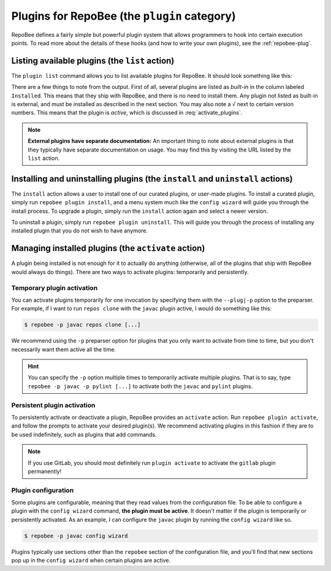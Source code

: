 .. _plugins:

Plugins for RepoBee (the ``plugin`` category)
*********************************************

RepoBee defines a fairly simple but powerful plugin system that allows
programmers to hook into certain execution points. To read more about the
details of these hooks (and how to write your own plugins), see the
:ref:`repobee-plug`.

.. _list of plugins:


Listing available plugins (the ``list`` action)
===============================================

The ``plugin list`` command allows you to list available plugins for RepoBee.
It should look something like this:


.. code-block:: bash
	:caption: Sample output from the ``plugin list`` command

	$ repobee plugin list
	╒═══════════╤══════════════════════════════════════════╤═══════════════════════════════════════════════════════╤══════════╤════════════════╕
	│ Name      │ Description                              │ URL                                                   │ Latest   │ Installed      │
	│           │                                          │                                                       │          │ (√ = active)   │
	╞═══════════╪══════════════════════════════════════════╪═══════════════════════════════════════════════════════╪══════════╪════════════════╡
	│ junit4    │ Plugin for RepoBee that runs JUnit4 on   │ https://github.com/repobee/repobee-junit4             │ v1.0.0   │ v1.0.0         │
	│           │ cloned repos                             │                                                       │          │                │
	├───────────┼──────────────────────────────────────────┼───────────────────────────────────────────────────────┼──────────┼────────────────┤
	│ feedback  │ A RepoBee plugin for opening feedback    │ https://github.com/repobee/repobee-feedback           │ v0.6.2   │ v0.6.2 √       │
	│           │ issues in on student issue trackers      │                                                       │          │                │
	├───────────┼──────────────────────────────────────────┼───────────────────────────────────────────────────────┼──────────┼────────────────┤
	│ sanitizer │ A plugin for sanitizing master           │ https://github.com/repobee/repobee-sanitizer          │ v0.1.0   │ -              │
	│           │ repositories before distribution to      │                                                       │          │                │
	│           │ students                                 │                                                       │          │                │
	├───────────┼──────────────────────────────────────────┼───────────────────────────────────────────────────────┼──────────┼────────────────┤
	│ csvgrades │ A plugin for RepoBee that parses the     │ https://github.com/repobee/repobee-csvgrades          │ v0.2.0   │ -              │
	│           │ JSON file produced by list-issues to     │                                                       │          │                │
	│           │ report grades into a CSV file            │                                                       │          │                │
	├───────────┼──────────────────────────────────────────┼───────────────────────────────────────────────────────┼──────────┼────────────────┤
	│ gitlab    │ Makes RepoBee compatible with GitLab     │ https://repobee.readthedocs.io/en/stable/plugins.html │ N/A      │ built-in       │
	├───────────┼──────────────────────────────────────────┼───────────────────────────────────────────────────────┼──────────┼────────────────┤
	│ javac     │ Runs javac on student repos after        │ https://repobee.readthedocs.io/en/stable/plugins.html │ N/A      │ built-in       │
	│           │ cloning                                  │                                                       │          │                │
	├───────────┼──────────────────────────────────────────┼───────────────────────────────────────────────────────┼──────────┼────────────────┤
	│ pairwise  │ Makes peer review allocation pairwise    │ https://repobee.readthedocs.io/en/stable/plugins.html │ N/A      │ built-in       │
	│           │ (if student A reviews student B, then    │                                                       │          │                │
	│           │ student B reviews student A)             │                                                       │          │                │
	├───────────┼──────────────────────────────────────────┼───────────────────────────────────────────────────────┼──────────┼────────────────┤
	│ pylint    │ Runs pylint on student repos after       │ https://repobee.readthedocs.io/en/stable/plugins.html │ N/A      │ built-in       │
	│           │ cloning                                  │                                                       │          │                │
	├───────────┼──────────────────────────────────────────┼───────────────────────────────────────────────────────┼──────────┼────────────────┤
	│ query     │ An experimental query command for        │ https://repobee.readthedocs.io/en/stable/plugins.html │ N/A      │ built-in       │
	│           │ querying the hooks results file (NOTE:   │                                                       │          │                │
	│           │ This plugin is not stable)               │                                                       │          │                │
	├───────────┼──────────────────────────────────────────┼───────────────────────────────────────────────────────┼──────────┼────────────────┤
	│ tamanager │ Manager plugin for adding and removing   │ https://repobee.readthedocs.io/en/stable/plugins.html │ N/A      │ built-in √     │
	│           │ teachers/teaching assistants from the    │                                                       │          │                │
	│           │ taget organization. Teachers are granted │                                                       │          │                │
	│           │ read access to all repositories in the   │                                                       │          │                │
	│           │ organization. This plugin should not be  │                                                       │          │                │
	│           │ used with GitLab due to performance      │                                                       │          │                │
	│           │ issues. (NOTE: This plugin is not stable │                                                       │          │                │
	│           │ yet and may change without notice)       │                                                       │          │                │
	╘═══════════╧══════════════════════════════════════════╧═══════════════════════════════════════════════════════╧══════════╧════════════════╛

There are a few things to note from the output. First of all, several plugins
are listed as *built-in* in the column labeled ``Installed``. This means that
they ship with RepoBee, and there is no need to install them. Any plugin not
listed as built-in is external, and must be installed as described in the next
section. You may also note a ``√`` next to certain version numbers. This means
that the plugin is *active*, which is discussed in :req:`activate_plugins`.

.. note::

    **External plugins have separate documentation:** An important thing to
    note about external plugins is that they typically have separate
    documentation on usage. You may find this by visiting the URL listed by the
    ``list`` action.

.. _configure_plugs:

Installing and uninstalling plugins (the ``install`` and ``uninstall`` actions)
===============================================================================

The ``install`` action allows a user to install one of our curated plugins, or
user-made plugins. To install a curated plugin, simply run ``repobee plugin
install``, and a menu system much like the ``config wizard`` will guide you
through the install process. To upgrade a plugin, simply run the ``install``
action again and select a newer version.

To uninstall a plugin, simply run ``repobee plugin uninstall``. This will guide
you through the process of installing any installed plugin that you do not wish
to have anymore.

.. _activate_plugins:

Managing installed plugins (the ``activate`` action)
====================================================

A plugin being installed is not enough for it to actually do anything
(otherwise, all of the plugins that ship with RepoBee would always do things).
There are two ways to activate plugins: temporarily and persistently.

Temporary plugin activation
---------------------------

You can activate plugins temporarily for one invocation by specifying them with
the ``--plug|-p`` option to the preparser. For example, if I want to run ``repos
clone`` with the ``javac`` plugin active, I would do something like this:

.. code-block:: bash

    $ repobee -p javac repos clone [...]

We recommend using the ``-p`` preparser option for plugins that you only want to
activate from time to time, but you don't necessarily want them active all the
time.

.. hint::

    You can specify the ``-p`` option multiple times to temporarily activate
    multiple plugins. That is to say, type ``repobee -p javac -p pylint [...]``
    to activate both the ``javac`` and ``pylint`` plugins.

Persistent plugin activation
----------------------------

To persistently activate or deactivate a plugin, RepoBee provides an
``activate`` action. Run ``repobee plugin activate``, and follow the prompts to
activate your desired plugin(s). We recommend activating plugins in this fashion
if they are to be used indefinitely, such as plugins that add commands.

.. note::

    If you use GitLab, you should most definitely run ``plugin activate`` to
    activate the ``gitlab`` plugin permanently!

Plugin configuration
--------------------

Some plugins are configurable, meaning that they read values from the
configuration file. To be able to configure a plugin with the ``config wizard``
command, **the plugin must be active**. It doesn't matter if the plugin is
temporarily or persistently activated. As an example, I can configure the
``javac`` plugin by running the ``config wizard`` like so.

.. code-block:: bash

    $ repobee -p javac config wizard

Plugins typically use sections other than the ``repobee`` section of the
configuration file, and you'll find that new sections pop up in the ``config
wizard`` when certain plugins are active.
